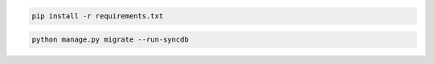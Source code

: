 .. code-block:: bash

    pip install -r requirements.txt


.. code-block:: bash

    python manage.py migrate --run-syncdb


